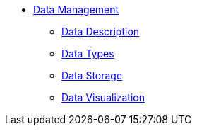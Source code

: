 * xref:README.adoc[Data Management]
** xref:data-description.adoc[Data Description]
** xref:data-types.adoc[Data Types]
** xref:data-storage.adoc[Data Storage]
** xref:data-visualisation.adoc[Data Visualization]
